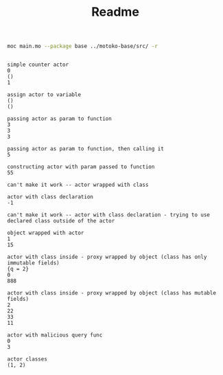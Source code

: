 #+TITLE: Readme

#+begin_src bash :exports both :results output
moc main.mo --package base ../motoko-base/src/ -r
#+end_src

#+RESULTS:
#+begin_example

simple counter actor
0
()
1

assign actor to variable
()
()

passing actor as param to function
3
3
3

passing actor as param to function, then calling it
5

constructing actor with param passed to function
55

can't make it work -- actor wrapped with class

actor with class declaration
-1

can't make it work -- actor with class declaration - trying to use declared class outside of the actor

object wrapped with actor
1
15

actor with class inside - proxy wrapped by object (class has only immutable fields)
{q = 2}
0
888

actor with class inside - proxy wrapped by object (class has mutable fields)
2
22
33
11

actor with malicious query func
0
3

actor classes
(1, 2)
#+end_example
